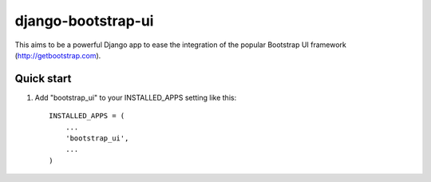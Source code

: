 =====
django-bootstrap-ui
=====

This aims to be a powerful Django app to ease the integration of the
popular Bootstrap UI framework (http://getbootstrap.com).

Quick start
-----------

1. Add "bootstrap_ui" to your INSTALLED_APPS setting
   like this::

    INSTALLED_APPS = (
        ...
        'bootstrap_ui',
        ...
    )
